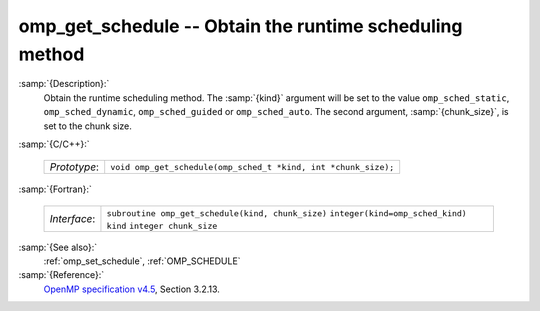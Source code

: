 ..
  Copyright 1988-2022 Free Software Foundation, Inc.
  This is part of the GCC manual.
  For copying conditions, see the GPL license file

.. _omp_get_schedule:

omp_get_schedule -- Obtain the runtime scheduling method
********************************************************

:samp:`{Description}:`
  Obtain the runtime scheduling method.  The :samp:`{kind}` argument will be
  set to the value ``omp_sched_static``, ``omp_sched_dynamic``,
  ``omp_sched_guided`` or ``omp_sched_auto``.  The second argument,
  :samp:`{chunk_size}`, is set to the chunk size.

:samp:`{C/C++}:`

  ============  ==============================================================
  *Prototype*:  ``void omp_get_schedule(omp_sched_t *kind, int *chunk_size);``
  ============  ==============================================================

:samp:`{Fortran}:`

  ============  =================================================
  *Interface*:  ``subroutine omp_get_schedule(kind, chunk_size)``
                ``integer(kind=omp_sched_kind) kind``
                ``integer chunk_size``
  ============  =================================================

:samp:`{See also}:`
  :ref:`omp_set_schedule`, :ref:`OMP_SCHEDULE`

:samp:`{Reference}:`
  `OpenMP specification v4.5 <https://www.openmp.org>`_, Section 3.2.13.